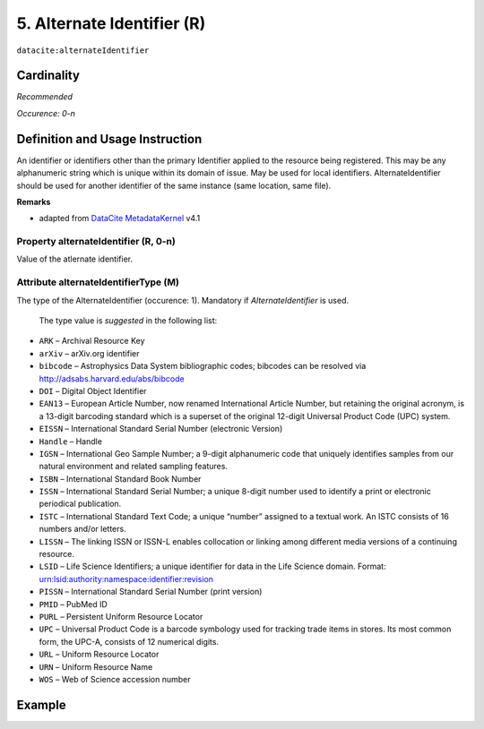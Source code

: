 .. _dci:alternativeIdentifier:

5. Alternate Identifier (R)
===========================

``datacite:alternateIdentifier``

Cardinality
~~~~~~~~~~~

*Recommended*

*Occurence: 0-n*

Definition and Usage Instruction
~~~~~~~~~~~~~~~~~~~~~~~~~~~~~~~~

An identifier or identifiers other than the primary Identifier applied to the resource being registered. This may be any alphanumeric string which is unique within its domain of issue. May be used for local identifiers. AlternateIdentifier should be used for another identifier of the same instance (same location, same file).

**Remarks**

* adapted from `DataCite MetadataKernel`_ v4.1

Property alternateIdentifier (R, 0-n)
-------------------------------------

Value of the atlernate identifier.

Attribute alternateIdentifierType (M)
-------------------------------------

The type of the AlternateIdentifier (occurence: 1). Mandatory if *AlternateIdentifier* is used.

 The type value is *suggested* in the following list:

* ``ARK`` – Archival Resource Key
* ``arXiv`` – arXiv.org identifier
* ``bibcode`` – Astrophysics Data System bibliographic codes;  bibcodes can be resolved via http://adsabs.harvard.edu/abs/bibcode
* ``DOI`` – Digital Object Identifier
* ``EAN13`` – European Article Number, now renamed International Article Number, but retaining the original acronym, is a 13-digit barcoding standard which is a superset of the original 12-digit Universal Product Code (UPC) system.
* ``EISSN`` – International Standard Serial Number (electronic Version)
* ``Handle`` – Handle
* ``IGSN`` – International Geo Sample Number; a 9-digit alphanumeric code that uniquely identifies samples from our natural environment and related sampling features.
* ``ISBN`` – International Standard Book Number
* ``ISSN`` – International Standard Serial Number; a unique 8-digit number used to identify a print or electronic periodical publication.
* ``ISTC`` – International Standard Text Code; a unique “number” assigned to a textual work. An ISTC consists of 16 numbers and/or letters.
* ``LISSN`` – The linking ISSN or ISSN-L enables collocation or linking among different media versions of a continuing resource.
* ``LSID`` – Life Science Identifiers; a unique identifier for data in the Life Science domain. Format: urn:lsid:authority:namespace:identifier:revision
* ``PISSN`` – International Standard Serial Number (print version)
* ``PMID`` – PubMed ID
* ``PURL`` – Persistent Uniform Resource Locator
* ``UPC`` – Universal Product Code is a barcode symbology used for tracking trade items in stores. Its most common form, the UPC-A, consists of 12 numerical digits.
* ``URL`` – Uniform Resource Locator
* ``URN`` – Uniform Resource Name
* ``WOS`` – Web of Science accession number

Example
~~~~~~~

.. code-block:: xml
   :linenos:

   <datacite:alternateIdentifiers>
      <datacite:alternateIdentifier alternateIdentifierType="URL">http://someUrl</datacite:alternateIdentifier>
   </datacite:alternateIdentifiers>

.. _DataCite MetadataKernel: http://schema.datacite.org/meta/kernel-4.1/